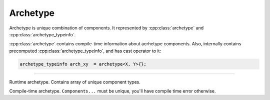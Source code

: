 Archetype
==========

Archetype is unique combination of components. It represented by :cpp:class:`archetype` and :cpp:class:`archetype_typeinfo`.

:cpp:class:`archetype` contains compile-time information about acrhetype components.
Also, internally contains precomputed :cpp:class:`archetype_typeinfo`, and has cast operator to it:

.. code-block::

    archetype_typeinfo arch_xy  = archetype<X, Y>{};

----

.. class:: archetype_typeinfo

    Runtime archetype. Contains array of unique component types.

    .. function:: archetype_typeinfo::archetype_typeinfo(std::initializer_list<component_typeinfo>) noexcept

        Construct ``archetype_typeinfo`` from components list. Duplicates will be omitted. O(N*log(N))

    .. function:: const components_t& components() const noexcept

        Return list of components of archetype.

    .. function:: bool contains(component_typeinfo) const noexcept

        O(log(N))

    .. function:: archetype_typeinfo operator+(const archetype_typeinfo&) const noexcept

        Add components from other archetype_typeinfo. Result components list does not contains duplicates:

        .. code-block::

            archetype_typeinfo arch_xy  = archetype<X, Y>{};
            archetype_typeinfo arch_xyz = arch_xy + archetype<Y, Z>{};
            assert(arch_xyz == archetype<X, Y, Z>{});

        O(N*2) worst

    .. function:: archetype_typeinfo operator-(const archetype_typeinfo&) const noexcept

        O(N*2) worst

    .. function:: bool operator==(const archetype_typeinfo&) const noexcept

        O(N)

    .. function:: bool operator!=(const archetype_typeinfo& other) const noexcept

        O(N)

    .. function:: std::size_t hash() const noexcept

        Return precomputed hash.

.. class:: template<typename...Components> archetype

    Compile-time archetype.
    ``Components...`` must be unique, you'll have compile time error otherwise.

    .. cpp:type:: components = std::tuple<Components...>

    .. function:: operator const archetype_typeinfo&() const noexcept

        Return statically precomputed ``archetype_typeinfo``.

        .. code-block::

            archetype_typeinfo arch_xy  = archetype<X, Y>{};
